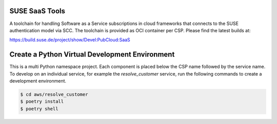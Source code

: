 SUSE SaaS Tools
---------------

A toolchain for handling Software as a Service subscriptions in
cloud frameworks that connects to the SUSE authentication model
via SCC. The toolchain is provided as OCI container per CSP.
Please find the latest builds at:

https://build.suse.de/project/show/Devel:PubCloud:SaaS

Create a Python Virtual Development Environment
-----------------------------------------------

This is a multi Python namespace project. Each component is placed below
the CSP name followed by the service name. To develop on an
individual service, for example the `resolve_customer` service, run
the following commands to create a development environment.

.. code:: shell-session

   $ cd aws/resolve_customer
   $ poetry install
   $ poetry shell
